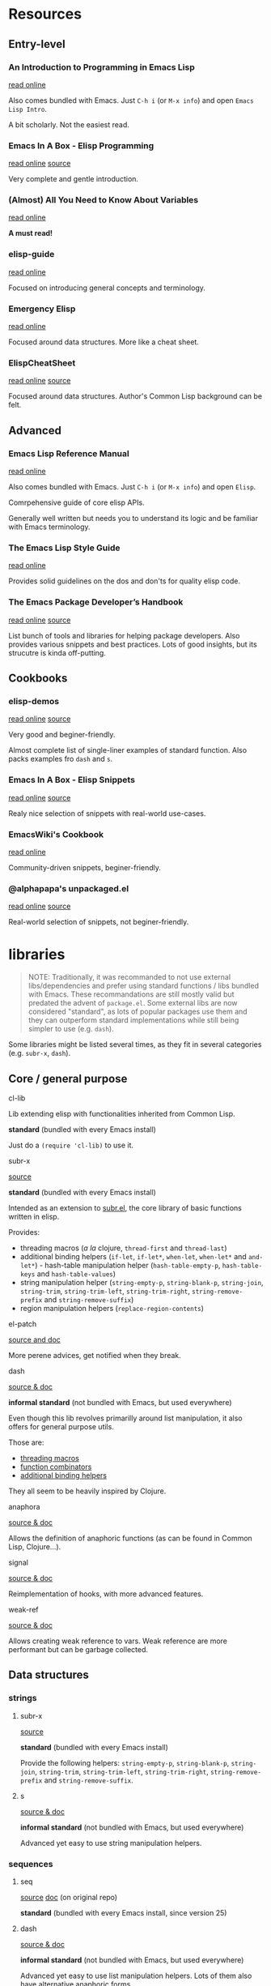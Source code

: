 

* Resources

** Entry-level

*** An Introduction to Programming in Emacs Lisp

    [[https://www.gnu.org/software/emacs/manual/html_node/eintr/index.html][read online]]

    Also comes bundled with Emacs.
    Just =C-h i= (or =M-x info=) and open =Emacs Lisp Intro=.

    A bit scholarly. Not the easiest read.


*** Emacs In A Box - Elisp Programming

    [[http://caiorss.github.io/Emacs-Elisp-Programming/Elisp_Programming.html][read online]]
    [[https://github.com/caiorss/Emacs-Elisp-Programming/blob/master/Elisp_Programming.org][source]]

    Very complete and gentle introduction.


*** (Almost) All You Need to Know About Variables

    [[https://with-emacs.com/posts/tutorials/almost-all-you-need-to-know-about-variables/][read online]]

    *A must read!*


*** elisp-guide

    [[https://github.com/chrisdone/elisp-guide][read online]]

    Focused on introducing general concepts and terminology.


*** Emergency Elisp

    [[http://steve-yegge.blogspot.com/2008/01/emergency-elisp.html][read online]]

    Focused around data structures.
    More like a cheat sheet.


*** ElispCheatSheet

    [[https://alhassy.github.io/ElispCheatSheet/][read online]]
    [[https://github.com/alhassy/ElispCheatSheet][source]]

    Focused around data structures.
    Author's Common Lisp background can be felt.


** Advanced

*** Emacs Lisp Reference Manual

    [[https://www.gnu.org/software/emacs/manual/html_node/elisp/index.html][read online]]

    Also comes bundled with Emacs.
    Just =C-h i= (or =M-x info=) and open =Elisp=.

    Comrpehensive guide of core elisp APIs.

    Generally well written but needs you to understand its logic and be familiar with Emacs terminology.


*** The Emacs Lisp Style Guide

    [[https://github.com/bbatsov/emacs-lisp-style-guide][read online]]

    Provides solid guidelines on the dos and don'ts for quality elisp code.


*** The Emacs Package Developer’s Handbook

    [[https://alphapapa.github.io/emacs-package-dev-handbook/][read online]]
    [[https://github.com/alphapapa/emacs-package-dev-handbook][source]]

    List bunch of tools and libraries for helping package developers.
    Also provides various snippets and best practices.
    Lots of good insights, but its strucutre is kinda off-putting.


** Cookbooks

*** elisp-demos

    [[https://github.com/xuchunyang/elisp-demos/blob/master/elisp-demos.org][read online]]
    [[https://github.com/xuchunyang/elisp-demos][source]]

    Very good and beginer-friendly.

    Almost complete list of single-liner examples of standard function.
    Also packs examples fro =dash= and =s=.


*** Emacs In A Box - Elisp Snippets

    [[http://caiorss.github.io/Emacs-Elisp-Programming/Elisp_Snippets.html][read online]]
    [[https://github.com/caiorss/Emacs-Elisp-Programming/blob/master/Elisp_Snippets.org][source]]

    Realy nice selection of snippets with real-world use-cases.

*** EmacsWiki's Cookbook

    [[https://www.emacswiki.org/emacs/ElispCookbook][read online]]

    Community-driven snippets, beginer-friendly.


*** @alphapapa's unpackaged.el

    [[https://alphapapa.github.io/unpackaged.el/][read online]]
    [[https://github.com/alphapapa/unpackaged.el][source]]

    Real-world selection of snippets, not beginer-friendly.

* libraries

  #+begin_quote
  NOTE: Traditionally, it was recommanded to not use external libs/dependencies and prefer using standard functions / libs bundled with Emacs.
  These recommandations are still mostly valid but predated the advent of =package.el=.
  Some external libs are now considered "standard", as lots of popular packages use them and they can outperform standard implementations while still being simpler to use (e.g. =dash=).
  #+end_quote

  Some libraries might be listed several times, as they fit in several categories (e.g. =subr-x=, =dash=).


** Core / general purpose

**** cl-lib

     Lib extending elisp with functionalities inherited from Common Lisp.

     *standard* (bundled with every Emacs install)

     Just do a =(require 'cl-lib)= to use it.


**** subr-x

     [[https://github.com/emacs-mirror/emacs/blob/master/lisp/emacs-lisp/subr-x.el][source]]

     *standard* (bundled with every Emacs install)

     Intended as an extension to [[https://github.com/emacs-mirror/emacs/blob/master/lisp/subr.el][subr.el]], the core library of basic functions written in elisp.

     Provides:
     - threading macros (/a la/ clojure, =thread-first= and =thread-last=)
     - additional binding helpers (=if-let=, =if-let*=, =when-let=, =when-let*= and =and-let*=)    - hash-table manipulation helper (=hash-table-empty-p=, =hash-table-keys= and =hash-table-values=)
     - string manipulation helper (=string-empty-p=, =string-blank-p=, =string-join=, =string-trim=, =string-trim-left=, =string-trim-right=, =string-remove-prefix= and =string-remove-suffix=)
     - region manipulation helpers (=replace-region-contents=)


**** el-patch

     [[https://github.com/raxod502/el-patch][source and doc]]

     More perene advices, get notified when they break.


**** dash

     [[https://github.com/magnars/dash.el][source & doc]]

     *informal standard* (not bundled with Emacs, but used everywhere)

     Even though this lib revolves primarilly around list manipulation, it also offers for general purpose utils.

     Those are:
     - [[https://github.com/magnars/dash.el#threading-macros][threading macros]]
     - [[https://github.com/magnars/dash.el#function-combinators][function combinators]]
     - [[https://github.com/magnars/dash.el#binding][additional binding helpers]]

     They all seem to be heavily inspired by Clojure.


**** anaphora

     [[https://github.com/rolandwalker/anaphora][source & doc]]

     Allows the definition of anaphoric functions (as can be found in Common Lisp, Clojure...).


**** signal

     [[https://github.com/Mola-T/signal][source & doc]]

     Reimplementation of hooks, with more advanced features.


**** weak-ref

     [[https://github.com/skeeto/elisp-weak-ref][source & doc]]

     Allows creating weak reference to vars.
     Weak reference are more performant but can be garbage collected.


** Data structures

*** strings

**** subr-x

     [[https://github.com/emacs-mirror/emacs/blob/master/lisp/emacs-lisp/subr-x.el][source]]

     *standard* (bundled with every Emacs install)

     Provide the following helpers: =string-empty-p=, =string-blank-p=, =string-join=, =string-trim=, =string-trim-left=, =string-trim-right=, =string-remove-prefix= and =string-remove-suffix=.


**** s

     [[https://github.com/magnars/s.el][source & doc]]

     *informal standard* (not bundled with Emacs, but used everywhere)

     Advanced yet easy to use string manipulation helpers.


*** sequences

**** seq

     [[https://github.com/emacs-mirror/emacs/blob/master/lisp/emacs-lisp/seq.el][source]]
     [[https://github.com/NicolasPetton/seq.el][doc]] (on original repo)

     *standard* (bundled with every Emacs install, since version 25)


**** dash

     [[https://github.com/magnars/dash.el][source & doc]]

     *informal standard* (not bundled with Emacs, but used everywhere)

     Advanced yet easy to use list manipulation helpers.
     Lots of them also have alternative anaphoric forms.


**** stream

     [[https://github.com/NicolasPetton/stream][source & doc]]

     Allows defining streams of data as data sequences.
     Compatible w/ seq.el.

*** maps

    (Hash)maps are a special type of sequences that allow representing a list of key / value pairs.
    In other languages they can also be called associative arrays or dictionaries.

    In elisp, a map can be represented as:
    - an [[https://www.gnu.org/software/emacs/manual/html_node/elisp/Association-Lists.html][alist]] (association list, preserving element order)
    - a [[https://www.gnu.org/software/emacs/manual/html_node/elisp/Property-Lists.html][plist]] (property list, more human-readable)
    - an [[https://www.gnu.org/software/emacs/manual/html_node/elisp/Hash-Tables.html][hash-table]]

    | data structure | human-readability | insert speed | lookup speed         | ordered? |
    |----------------+-------------------+--------------+----------------------+----------|
    | alist          | meh               | fastest      | slower as data grows | yes      |
    | plist          | very good         | ok           | fast                 | no       |
    | hash-table     | ok                | ok           | very fast            | no       |


    The official doc also has [[https://www.gnu.org/software/emacs/manual/html_node/elisp/Plists-and-Alists.html][a nice section comparing plists and alists]].

    tl;dr:
    - planning on doing lots of inserts and a few lookups (or mostly on recent elements), use an alist
    - planning on having a big number of elements and lookup speed is critical, use an hash-map
    - every other case: use a plist

    Older Emacs packages tend to rely mostly on alists, sometimes for no good reason.

    Each data structure has its own APIs to get/insert/update.

    Thanksfully, some libraries provide an abstraction layer that allows having a single API for multiple data structures.

    I would recommend sticking with thee default =map.el= library, unless you really enjoy the clojure syntax in which case =a.el= is also a nice choice.
    If you know for sure that you want to stick with an alist or a hash-table or  =asoc.el= and =ht= are high quality choice.


**** map.el

     [[https://github.com/emacs-mirror/emacs/blob/master/lisp/emacs-lisp/map.el][source]]

     *standard* (bundled with every Emacs install, since version 25)

     supports: alists, plists and hash-tables.

     Shared API for all 3 elisp map objects.
     Weirdly enough, plists are called "arrays" in its source/inline docs.

     No documentation other than what is inlined in source.


**** asoc

     [[https://github.com/troyp/asoc.el][source & doc]]

     *informal standard* (not bundled with Emacs, but used everywhere)

     supports: only alists.

     Nice set of additional APIs for alists.


**** ht

     [[https://github.com/Wilfred/ht.el][source & doc]]

     *informal standard* (not bundled with Emacs, but used everywhere)

     supports: only hash-tables, but allow converting from/to alists and plists.

     Nice set of additional APIs for hash-tables.


**** a.el

     [[https://github.com/plexus/a.el][source & doc]]

     supports: alists and hash-tables.

     Shared API for alists and hash-tables.
     Like =map.el=, but in a more "Clojurey" syntax.


**** kv

     [[https://github.com/nicferrier/emacs-kv][source & doc]]

     support: mostly alists, but allow converting from/to alists and plists.


*** trees

**** hierarchy

     [[https://github.com/DamienCassou/hierarchy][source & doc]] [[https://emacs.cafe/emacs/guest-post/2017/06/26/hierarchy.html][blog post]]

     Allows defining trees as well as diplaying them.


**** treepy

     [[https://github.com/volrath/treepy.el][source & doc]]

     Allows defining and traversing trees.


**** tree-sitter

     [[https://github.com/ubolonton/emacs-tree-sitter/][source & doc]]
     [[https://www.reddit.com/r/emacs/comments/chnxzm/dynamic_module_binding_for_treesitter_an/][reddit post]]

     Desqigned for parsing code into an [[https://en.wikipedia.org/wiki/Abstract_syntax_tree][AST]].
     Implemented as a module, binding with the [[https://tree-sitter.github.io/tree-sitter/][tree-sitter]] parser (writte in Rust).


*** XML/HTML

**** dom.el

     *standard* (bundled with every Emacs install)

     DOM manipulation and searching functions.


*** Org-mode outlines

    =org-mode= outlines can be considered both a file format and a tree format.
    =org-element.el= implements the parser used by =org-mode= to convert a text buffer into a tree structure (/parse-tree/).


**** org-ml

     [[https://github.com/ndwarshuis/org-ml][source & doc]]

     Functional manipulation of an org parse-tree.


**** org-ql

     [[https://github.com/alphapapa/org-ql][source & doc]]

     Query language ([[https://en.wikipedia.org/wiki/Domain-specific_language][DSL]]) for parsing, searching and filtering an org outline.

**** org-ba

     [[https://github.com/Fuco1/orgba][source & doc]]

     More user-friendly APIs for writting code for interacting with org documents.


** Concurency / Asynchronicity

   Concurency in elisp / Emacs is a hot topic.

   Due to its single-threaded nature, we wan't do parallel processing unless using some dirty tricks (see [[#async][async]]).

   Emacs 26 added support for [[https://www.gnu.org/software/emacs/manual/html_node/elisp/Threads.html][threads]], but those are not what you might be thinking of coming from other lnaguages.

   For more info on those subject, read:
   - [[https://www.emacswiki.org/emacs/NoThreading][emacswiki/No Threading]]
   - [[https://www.emacswiki.org/emacs/NoThreading][emacswiki/Concurrent Emacs]]


*** timers

**** timer.el

     [[https://github.com/emacs-mirror/emacs/blob/master/lisp/emacs-lisp/timer.el][source]]

     Default timer lib.


**** named-timer

     [[https://github.com/DarwinAwardWinner/emacs-named-timer][source & doc]]

     Easier to use timer lib.


*** promises

**** promise.el

     [[https://github.com/chuntaro/emacs-promise][source & doc]]

     Reimplementation of the [[https://promisesaplus.com/][Promises/A+]] open standard (originally targetting Javascript).

**** aio

     [[https://github.com/skeeto/emacs-aio][source & doc]] [[https://nullprogram.com/blog/2019/03/10/][blog post]]

     Mostly an async/await lib but implements its own promise system internally.


*** async elisp function calls

**** deferred

     [[https://github.com/kiwanami/emacs-deferred][source & doc]]

     Not super-actively maintained, but featureful.

     Achieves concurrency through the use of timers.

     Also allows handling async (sub-)processes and HTTP calls with [[https://github.com/tkf/emacs-request][request.el bindings]].


**** async

     [[https://github.com/jwiegley/emacs-async][source & doc]]

     *informal standard* (not bundled with Emacs, but used everywhere)

     Achieves true parallel processing by spawning a child Emacs sub-process.
     As such, necessary context needs to be passed w/ =async-inject-variables=.

     Suports defining callbacks.

     Offers bindings w/ =dired=, =bytecomp= and =smtp-mail=.


**** aio

     [[https://github.com/skeeto/emacs-aio][source & doc]] [[https://nullprogram.com/blog/2019/03/10/][blog post]]

     Short for async-io.

     Allows writting coroutines with the async/await syntax found in Python's [[https://docs.python.org/3/library/asyncio.html][asyncio]].

     Internal representation relies on its own promise implementation and [[https://www.gnu.org/software/emacs/manual/html_node/elisp/Generators.html][generators]].


**** async-await.el

     [[https://github.com/chuntaro/emacs-async-await][source & doc]]

     Simple implementation of Async/Await, based on the TypeScript syntax.

     Relies on =promise.el= and [[https://www.gnu.org/software/emacs/manual/html_node/elisp/Generators.html][generators]]..


**** lcr

     [[https://github.com/jyp/lcr][source]]

     lcr stands for Lightweight CoRoutines.

     Seems to rely on timers.


*** async command processes

    These libs only allow to run asynchronously command processes (as opposed to elisp function calls).

    It can be done in standard with low-level functions (in C core or =subr.el=) such as =make-process=,  =start-process= or =start-process-shell-command=.

    Some advanced behaviours are hard to program, that's why wrapper libraries can help you.


**** simple.el / =async-shell-command=

     *standard* (bundled with every Emacs install)

     =simple.el= provides =async-shell-command= that allows launching background commands as run by a shell interpreter (e.g. bash) with full environment resolution and advanced parsing (thanks to =comint.el=).

     Callbacks can be defined by binding a [[https://www.gnu.org/software/emacs/manual/html_node/elisp/Sentinels.html][sentinel]] to the process.


**** friendly-shell-command

     [[https://github.com/p3r7/friendly-shell][source & doc]]

     =friendly-shell-command= provides =friendly-shell-command-async=, a wrapper around =async-shell-command= with easier access to advanced beahviours thanks to optional keyword arguments.

     It notably eases associating a callback to the execution.


**** deferred

     [[https://github.com/kiwanami/emacs-deferred][source & doc]]

     Not super-actively maintained, but featureful.

     Also allows handling async elisp function calls and HTTP calls with [[https://github.com/tkf/emacs-request][request.el bindings]].


**** bpr

     [[https://github.com/ilya-babanov/emacs-bpr][source & doc]]

     Stands for Background Process Runner.
     Allows running a command process in the background.

     Allows advanced callback behaviours.

     It relies on =start-process-shell-command=.


**** pfuture

     [[https://github.com/Alexander-Miller/pfuture][source & doc]]

     Allows running a command process in the background.

     Result can be handled either with a future (=pfuture-new=, =pfuture-result=) or a callback (=pfuture-callback=).

     It relies on =make-pipe-process= for the future-based implementation and =make-process= for the callback one.


** Networking

*** HTTP

**** request.el

     [[https://github.com/tkf/emacs-request][source & doc]]

     Supports asynchronicity w/ via bindings with =deferred=.


**** apiwrap

     [[https://github.com/vermiculus/apiwrap.el][source & doc]]

     Macros to ease the definition of binding functions to HTTP APIs.


**** with-proxy

     [[https://github.com/twlz0ne/with-proxy.el][source & doc]]

     Wrapper for let-binding HTTP proxies.


** GUI

*** popups

**** frog-menu

     https://github.com/clemera/frog-menu

*** overlays

**** ov

     [[https://github.com/emacsorphanage/ov][source & doc]]

     Helpers to maniupalte overlays.
     Originaly authored by [[https://github.com/ShingoFukuyama][@ShingoFukuyama]]. Unmaintained.


* Development tools

** debugging

**** edebug

     [[https://github.com/emacs-mirror/emacs/blob/master/lisp/emacs-lisp/edebug.el][source]]
     [[https://www.gnu.org/software/emacs/manual/html_node/elisp/Edebug.html][doc]]
     [[https://www.gnu.org/software/emacs/manual/html_node/eintr/Debugging.html][chapter in book An Introduction to Programming in Emacs Lisp]]

     *standard* (bundled with every Emacs install)

     edebug is the interactive elisp debugger.


** linting / validation

**** melpazoid

     https://github.com/riscy/melpazoid

**** elisp-lint

     https://github.com/gonewest818/elisp-lint


** pretty printing

**** pp

     [[https://github.com/emacs-mirror/emacs/blob/master/lisp/emacs-lisp/pp.el][source]]

     *standard* (bundled with every Emacs install)

     Standard Emacs pretty-printing util.

**** ppp

     [[https://github.com/conao3/ppp.el][source & doc]]

     Advanced pretty-printing util.


** build

**** cask

     https://github.com/cask/cask

**** eldev

     https://github.com/doublep/eldev



* Heroes

  Emacs has too many heroes to really list.

  In this section, we only list users who have contributed with libraries and resources that improve the Emacs development experience.

** John Wiegley (@jwiegley)

   [[http://newartisans.com/][blog]]
   [[https://github.com/jwiegley][github]]
   [[https://github.com/jwiegley/dot-emacs/blob/master/init.el][dot emacs]]

   Known for:
   - being the head of the Emacs project maintainers
   - authoring =use-pacakge=

   Contributed to elisp development with:
   - =async.el=
   - talks on how to setup emacs to ease elisp development:
     - [[https://www.youtube.com/watch?v=QFClYrhV1z4][Emacs Lisp Development - @ Emacs Conference 2013]]
     - [[https://sachachua.com/blog/2015/04/2015-04-08-emacs-lisp-development-tips-with-john-wiegley/][Emacs Lisp Development Tips - Sacha Chua Emacs Chat 2015-04-08]].

** Jonas Bernoulli (@tarsius)

   [[https://emacsair.me/][blog]]
   [[https://github.com/tarsius][github]]
   [[https://magit.vc/donate/][open to sponsoring]]

   Known for:
   - authoring [[https://github.com/magit/magit][magit]]
   - a lot of high quality smaller packages

   Contributed to elisp development with:
   - [[https://github.com/magit/transient][transient]]


** @alphapapa

   Contributed to elisp development with:
   - [[https://github.com/alphapapa/emacs-package-dev-handbook][The Emacs Package Developer’s Handbook]]
   - =org-ql=


** Oleh Krehel (@abo-abo)

   [[https://oremacs.com/][blog]]
   [[https://github.com/abo-abo][github]]
   [[https://github.com/sponsors/abo-abo][open to sponsoring]]

   Author of many high-quality packages such as [[https://github.com/abo-abo/swiper][ivy]], [[https://github.com/abo-abo/hydra][hydra]], [[https://github.com/abo-abo/lispy][lispy]]...


** Magnar Sveen (@magnars)

   [[https://github.com/magnars][github]]
   [[http://twitter.com/magnars][twitter]]

   Contributed to elisp development with:
   - [[https://github.com/magnars/s.el][s]] (strings)
   - [[https://github.com/magnars/dash.el][dash]] (lists)


** Nicolas Petton

   [[https://github.com/NicolasPetton][github]]

   Known for:
   - creating the popular [[https://github.com/NicolasPetton/Indium][Indium]] interractive javascript development environment

   Contributed to elisp development with:
   - creating the now standard =seq.el= and =map.el=
   - =stream.el=

** Caio Rordrigues (@caiorss)

   [[https://github.com/caiorss][github]]

   Contributed to elisp development with:
   - his book [[http://caiorss.github.io/Emacs-Elisp-Programming/][Emacs In a Box]]


** Chris Wellons (@skeeto)

   [[https://github.com/skeeto][github]]
   [[https://nullprogram.com/][blog]]

   Known for:
   - [[https://github.com/skeeto/elfeed][elfeed]], the popular Emacs RSS reader

   Contributed to elisp development with:
   - his blog
   - =aio=
   - =week-ref=
